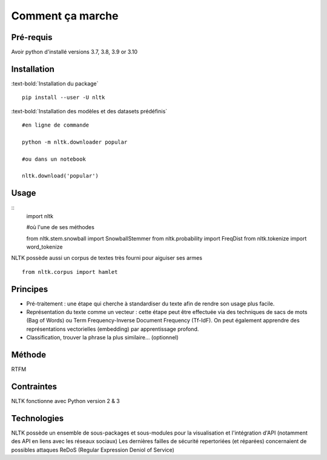 Comment ça marche
=================

Pré-requis
----------
Avoir python d'installé
versions 3.7, 3.8, 3.9 or 3.10

Installation
------------

:text-bold:`Installation du package`
::
    pip install --user -U nltk


:text-bold:`Installation des modèles et des datasets prédéfinis`
::
    #en ligne de commande
    
    python -m nltk.downloader popular

    #ou dans un notebook
    
    nltk.download('popular')

.. figure:: ./Images/nltk_ide.png

Usage
------
::
    import nltk

    #où l'une de ses méthodes 

    from nltk.stem.snowball import SnowballStemmer
    from nltk.probability import FreqDist
    from nltk.tokenize import word_tokenize


NLTK possède aussi un corpus de textes très fourni pour aiguiser ses armes
::
    from nltk.corpus import hamlet

Principes
---------

- Pré-traitement : une étape qui cherche à standardiser du texte afin de rendre son usage plus facile.
- Représentation du texte comme un vecteur : cette étape peut être effectuée via des techniques de sacs de mots (Bag of Words) ou Term Frequency-Inverse Document Frequency (Tf-IdF). On peut également apprendre des représentations vectorielles (embedding) par apprentissage profond.
- Classification, trouver la phrase la plus similaire… (optionnel)


.. figure:: ./Images/schema.png


Méthode
-------

RTFM

Contraintes
-----------

NLTK fonctionne avec Python version 2 & 3

Technologies
------------
NLTK possède un ensemble de sous-packages et sous-modules pour la visualisation et l'intégration d'API (notamment des API en liens avec les réseaux sociaux)
Les dernières failles de sécurité repertoriées (et réparées) concernaient de possibles attaques ReDoS (Regular Expression Deniol of Service)
